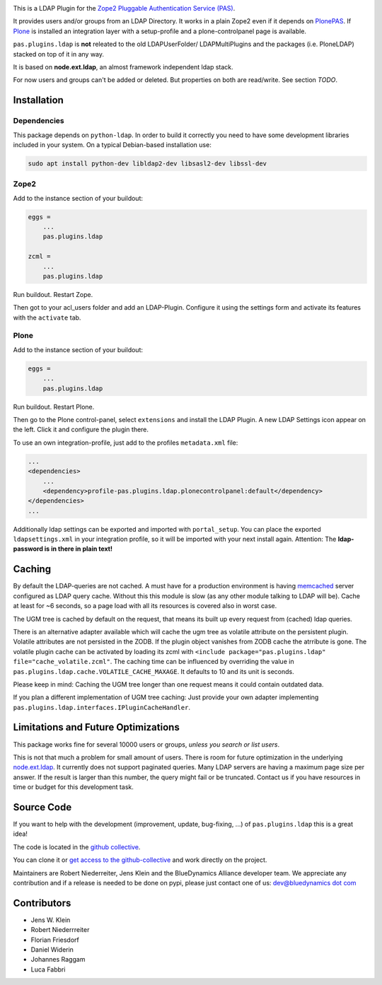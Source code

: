 .. image:: https://secure.travis-ci.org/collective/pas.plugins.ldap.png
    :target: http://travis-ci.org/#!/collective/pas.plugins.ldap

.. image:: https://coveralls.io/repos/collective/pas.plugins.ldap/badge.svg?branch=master&service=github
    :target: https://coveralls.io/github/collective/pas.plugins.ldap?branch=master

This is a LDAP Plugin for the `Zope2 <http://zope2.zope.org>`_ `Pluggable Authentication Service (PAS) <http://pypi.python.org/pypi/Products.PluggableAuthService>`_.

It provides users and/or groups from an LDAP Directory.
It works in a plain Zope2 even if it depends on `PlonePAS <http://pypi.python.org/pypi/Products.PlonePAS>`_.
If `Plone <http://plone.org>`_ is installed an integration layer with a setup-profile and a plone-controlpanel page is available.

``pas.plugins.ldap`` is **not** releated to the old LDAPUserFolder/ LDAPMultiPlugins and the packages (i.e. PloneLDAP) stacked on top of it in any way.

It is based on **node.ext.ldap**, an almost framework independent ldap stack.

For now users and groups can't be added or deleted. But properties on both are read/write.
See section *TODO*.


Installation
============

Dependencies
------------

This package depends on ``python-ldap``.
In order to build it correctly you need to have some development libraries included in your system.
On a typical Debian-based installation use:

.. code-block:: console

    sudo apt install python-dev libldap2-dev libsasl2-dev libssl-dev


Zope2
-----

Add to the instance section of your buildout:

.. code-block:: ini

    eggs =
        ...
        pas.plugins.ldap

    zcml =
        ...
        pas.plugins.ldap

Run buildout. Restart Zope.

Then got to your acl_users folder and add an LDAP-Plugin.
Configure it using the settings form and activate its features with the ``activate`` tab.


Plone
-----

Add to the instance section of your buildout:

.. code-block:: ini

    eggs =
        ...
        pas.plugins.ldap

Run buildout. Restart Plone.

Then go to the Plone control-panel, select ``extensions`` and install the LDAP Plugin.
A new LDAP Settings icon appear on the left. Click it and configure the plugin there.

To use an own integration-profile, just add to the profiles
``metadata.xml`` file:

.. code-block:: xml

    ...
    <dependencies>
        ...
        <dependency>profile-pas.plugins.ldap.plonecontrolpanel:default</dependency>
    </dependencies>
    ...

Additionally ldap settings can be exported and imported with ``portal_setup``.
You can place the exported ``ldapsettings.xml`` in your integration profile, so it will be imported with your next install again.
Attention: The **ldap-password is in there in plain text!**


Caching
=======

By default the LDAP-queries are not cached.
A must have for a production environment is having `memcached <http://memcached.org/>`_ server configured as LDAP query cache.
Without this this module is slow (as any other module talking to LDAP will be).
Cache at least for ~6 seconds, so a page load with all its resources is covered also in worst case.

The UGM tree is cached by default on the request, that means its built up every request from (cached) ldap queries.

There is an alternative adapter available which will cache the ugm tree as volatile attribute on the persistent plugin.
Volatile attributes are not persisted in the ZODB.
If the plugin object vanishes from ZODB cache the atrribute is gone.
The volatile plugin cache can be activated by loading its zcml with ``<include package="pas.plugins.ldap" file="cache_volatile.zcml"``.
The caching time can be influenced by overriding the value in ``pas.plugins.ldap.cache.VOLATILE_CACHE_MAXAGE``.
It defaults to 10 and its unit is seconds.

Please keep in mind: Caching the UGM tree longer than one request means it could contain outdated data.

If you plan a different implementation of UGM tree caching:
Just provide your own adapter implementing ``pas.plugins.ldap.interfaces.IPluginCacheHandler``.


Limitations and Future Optimizations
====================================

This package works fine for several 10000 users or groups, *unless you search or list users*.

This is not that much a problem for small amount of users.
There is room for future optimization in the underlying `node.ext.ldap <https://pypi.python.org/pypi/node.ext.ldap>`_.
It currently does not support paginated queries.
Many LDAP servers are having a maximum page size per answer.
If the result is larger than this number, the query might fail or be truncated.
Contact us if you have resources in time or budget for this development task.


Source Code
===========

If you want to help with the development (improvement, update, bug-fixing, ...) of ``pas.plugins.ldap`` this is a great idea!

The code is located in the `github collective <http://github.com/collective/pas.plugins.ldap>`_.

You can clone it or `get access to the github-collective <http://collective.github.com/>`_ and work directly on the project.

Maintainers are Robert Niederreiter, Jens Klein and the BlueDynamics Alliance developer team.
We appreciate any contribution and if a release is needed to be done on pypi, please just contact one of us:
`dev@bluedynamics dot com <mailto:dev@bluedynamics.com>`_


Contributors
============

- Jens W. Klein
- Robert Niederrreiter
- Florian Friesdorf
- Daniel Widerin
- Johannes Raggam
- Luca Fabbri
